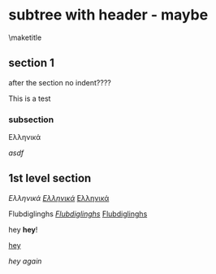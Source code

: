 #+LATEX_HEADER_PATH: /home/iani/latex-exports/templates/HeaderTest/framework.tex
* subtree with header - maybe
  :PROPERTIES:
  :LATEX_HEADER_PATH: /home/iani/latex-exports/templates/HeaderTest/framework.tex
  :END:

\maketitle
** section 1

 after the section no indent????

 This is a test
*** subsection
  Ελληνικά

  /asdf/
** 1st level section
 /Ελληνικά/ _/Ελληνικά/_ _Ελληνικά_

 Flubdiglinghs _/Flubdiglinghs/_ _Flubdiglinghs_

 hey *hey*!

 _hey_

 /hey again/


